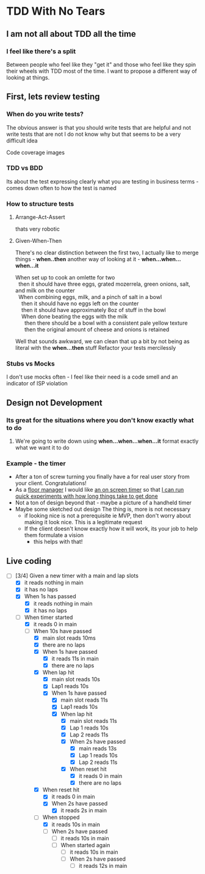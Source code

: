 * TDD With No Tears
** I am not all about TDD all the time
*** I feel like there's a split  
    Between people who feel like they "get it" and those who feel like they spin their wheels with TDD most of the time. I want to propose a different way of looking at things.
** First, lets review testing
*** When do you write tests?
    The obvious answer is that you should write tests that are helpful and not write tests that are not
    I do not know why but that seems to be a very difficult idea
    :joke:
    Code coverage images
    :END:
*** TDD vs BDD 
    Its about the test expressing clearly what you are testing in business terms - comes down often to how the test is named
*** How to structure tests
**** Arrange-Act-Assert 
    :joke:
    thats very robotic
    :END:
**** Given-When-Then
     There's no clear distinction between the first two, I actually like to merge things - *when..then*
     another way of looking at it - *when...when...when...it*
     #+BEGIN_VERSE
     When set up to cook an omlette for two
       then it should have three eggs, grated mozerrela, green onions, salt, and milk on the counter
       When combining eggs, milk, and a pinch of salt in a bowl
         then it should have no eggs left on the counter
         then it should have approximately 8oz of stuff in the bowl
         When done beating the eggs with the milk
           then there should be a bowl with a consistent pale yellow texture
           then the original amount of cheese and onions is retained
     #+END_VERSE
     Well that sounds awkward, we can clean that up a bit by not being as literal with the *when...then* stuff
     Refactor your tests mercilessly
*** Stubs vs Mocks 
    I don't use mocks often - I feel like their need is a code smell and an indicator of ISP violation
** Design not Development
*** Its great for the situations where you *don't* know exactly what to do
**** We're going to write down using *when...when...when...it* format exactly what we want it to do
*** Example - the timer
    - After a ton of screw turning you finally have a for real user story from your client. Congratulations!
    - As a _floor manager_ I would like _an on screen timer_ so that _I can run quick experiments with how long things take to get done_
    - Not a ton of design beyond that - maybe a picture of a handheld timer
    - Maybe some sketched out design
      The thing is, more is not necessary
      - if looking nice is not a prerequisite ie MVP, then don't worry about making it look nice. This is a legitimate request 
      - If the client doesn't know exactly how it will work, its your job to help them formulate a vision
        - this helps with that!
** Live coding
  - [-] [3/4] Given a new timer with a main and lap slots
    - [X] it reads nothing in main
    - [X] it has no laps
    - [X] When 1s has passed
      - [X] it reads nothing in main
      - [X] it has no laps
    - [-] When timer started
      - [X] it reads 0 in main
      - [-] When 10s have passed
        - [X] main slot reads 10ms
        - [X] there are no laps
        - [X] When 1s have passed
          - [X] it reads 11s in main
          - [X] there are no laps
        - [X] When lap hit
          - [X] main slot reads 10s
          - [X] Lap1 reads 10s
          - [X] When 1s have passed
            - [X] main slot reads 11s
            - [X] Lap1 reads 10s
            - [X] When lap hit
              - [X] main slot reads 11s
              - [X] Lap 1 reads 10s
              - [X] Lap 2 reads 11s
              - [X] When 2s have passed
                - [X] main reads 13s
                - [X] Lap 1 reads 10s
                - [X] Lap 2 reads 11s
              - [X] When reset hit
                - [X] it reads 0 in main
                - [X] there are no laps
        - [X] When reset hit
          - [X] it reads 0 in main
          - [X] When 2s have passed
            - [X] it reads 2s in main
        - [-] When stopped
          - [X] it reads 10s in main
          - [ ] When 2s have passed
            - [ ] it reads 10s in main
            - [ ] When started again
              - [ ] it reads 10s in main
              - [ ] When 2s have passed
                - [ ] it reads 12s in main
